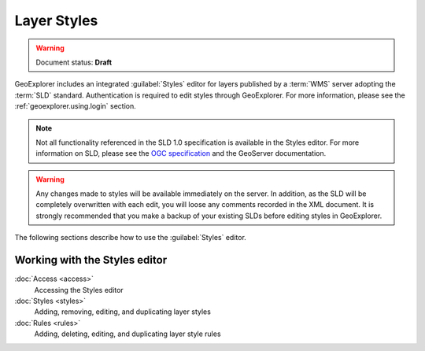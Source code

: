 .. _geoexplorer.using.style:Layer Styles============.. warning:: Document status: **Draft** GeoExplorer includes an integrated :guilabel:`Styles` editor for layers published by a :term:`WMS` server adopting the :term:`SLD` standard. Authentication is required to edit styles through GeoExplorer. For more information, please see the :ref:`geoexplorer.using.login` section... note:: Not all functionality referenced in the SLD 1.0 specification is available in the Styles editor. For more information on SLD, please see the `OGC specification <http://www.opengeospatial.org/standards/sld>`_ and the GeoServer documentation... warning:: Any changes made to styles will be available immediately on the server. In addition, as the SLD will be completely overwritten with each edit, you will loose any comments recorded in the XML document. It is strongly recommended that you make a backup of your existing SLDs before editing styles in GeoExplorer.The following sections describe how to use the :guilabel:`Styles` editor... toctree::   :hidden:    access   styles   rulesWorking with the Styles editor------------------------------:doc:`Access <access>`  Accessing the Styles editor  :doc:`Styles <styles>`  Adding, removing, editing, and duplicating layer styles:doc:`Rules <rules>`  Adding, deleting, editing, and duplicating layer style rules